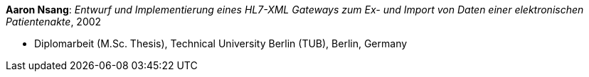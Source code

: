 *Aaron Nsang*: _Entwurf und Implementierung eines HL7-XML Gateways zum Ex- und Import von Daten einer elektronischen Patientenakte_, 2002

* Diplomarbeit (M.Sc. Thesis), Technical University Berlin (TUB), Berlin, Germany

